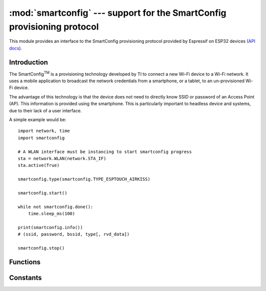 :mod:`smartconfig` --- support for the SmartConfig provisioning protocol
========================================================================

.. module:: smartconfig
    :synopsis: SmartConfig provisioning protocol support

This module provides an interface to the SmartConfig provisioning protocol
provided by Espressif on ESP32 devices (`API docs <https://docs.espressif.com/
projects/esp-idf/en/latest/esp32/api-reference/network/esp_smartconfig.html>`_).

Introduction
------------

The SmartConfig\ :sup:`TM` is a provisioning technology developed by TI to
connect a new Wi-Fi device to a Wi-Fi network. It uses a mobile application to
broadcast the network credentials from a smartphone, or a tablet, to an
un-provisioned Wi-Fi device.

The advantage of this technology is that the device does not need to directly
know SSID or password of an Access Point (AP). This information is provided
using the smartphone. This is particularly important to headless device and
systems, due to their lack of a user interface.

A simple example would be::

    import network, time
    import smartconfig

    # A WLAN interface must be instancing to start smartconfig progress
    sta = network.WLAN(network.STA_IF)
    sta.active(True)

    smartconfig.type(smartconfig.TYPE_ESPTOUCH_AIRKISS)

    smartconfig.start()

    while not smartconfig.done():
        time.sleep_ms(100)

    print(smartconfig.info())
    # (ssid, password, bssid, type[, rvd_data])

    smartconfig.stop()

Functions
---------

.. function:: start()

  Start the SmartConfig process.

  After received the broadcast data, it will try to use the data to connect
  to the AP, the ``smartconfig.done()`` function returns ``True`` regardless
  of whether the connection is successful or not.

  **Note:** This function automatically calls the ``smartconfig.stop()``
  function first.

.. function:: stop()

  Stop the SmartConfig process.

.. function:: done()

  Returns ``True`` if the SmartConfig process completed, and ``False`` for
  otherwise.

  **Note:** If returns ``True``, it will automatically calls the
  ``smartconfig.stop()`` function.

.. function:: info()

  Returns a 4 or 5-tuple ``(ssid, password, bssid, type[, rvd_data])``.

  **Note:** ``rvd_data`` is the custom data for EspTouch V2 protocol type.

.. function:: ssid()

  Returns the received ``ssid`` as ``str``.

.. function:: password()

  Returns the received ``password`` as ``str``.

.. function:: bssid()

  Returns the received ``bssid`` as ``bytes``.

.. function:: type([type])

  Get or set SmartConfig protocol *type*.

  You must set a protocol *type* for receiving data that broadcast by your phone
  over the same protocol, usually set to ``smartconfig.TYPE_ESPTOUCH_AIRKISS``,
  which can cover mostly of the application scenarios.

  When SmartConfig process done, you can get the protocol type used by the
  phone.

.. function:: rvd_data()

  Returns the received ``rvd_data`` as ``bytes``.

Constants
---------

.. data:: TYPE_ESPTOUCH
          TYPE_AIRKISS
          TYPE_ESPTOUCH_AIRKISS
          TYPE_ESPTOUCH_V2

   SmartConfig protocol types.
